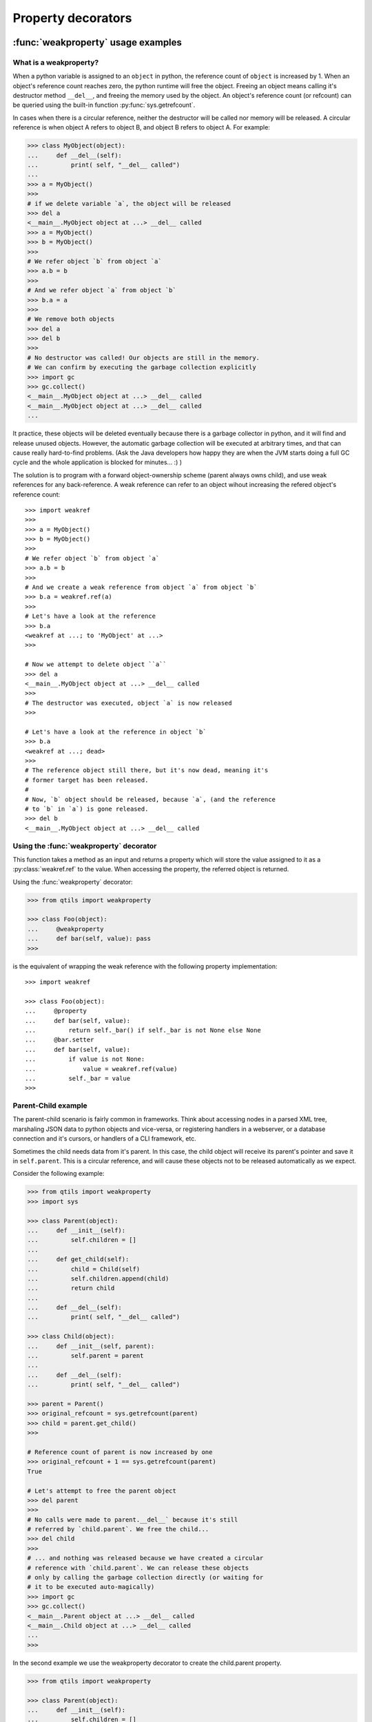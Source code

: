 
.. _tut_properties:

=======================
Property decorators
=======================


.. _tut_weakproperty:

:func:`weakproperty` usage examples
====================================


What is a weakproperty?
~~~~~~~~~~~~~~~~~~~~~~~~~~~~~~~~~~

When a python variable is assigned to an ``object`` in python, the reference count of ``object`` is 
increased by 1. When an object's reference count reaches zero, the python runtime will free the object. 
Freeing an object means calling it's destructor method ``__del__``, and freeing the memory used by the 
object. An object's reference count (or refcount) can be queried using the built-in
function :py:func:`sys.getrefcount`.

In cases when there is a circular reference, neither the destructor will be called nor memory will be released. A circular reference is when
object A refers to object B, and object B refers to object A. For example:


.. code-block:: python


    >>> class MyObject(object):
    ...     def __del__(self):
    ...         print( self, "__del__ called")
    ...
    >>> a = MyObject()
    >>> 
    # if we delete variable `a`, the object will be released
    >>> del a
    <__main__.MyObject object at ...> __del__ called
    >>> a = MyObject()
    >>> b = MyObject()
    >>>
    # We refer object `b` from object `a`
    >>> a.b = b
    >>>
    # And we refer object `a` from object `b`
    >>> b.a = a
    >>>
    # We remove both objects
    >>> del a
    >>> del b
    >>>
    # No destructor was called! Our objects are still in the memory.
    # We can confirm by executing the garbage collection explicitly
    >>> import gc
    >>> gc.collect()
    <__main__.MyObject object at ...> __del__ called
    <__main__.MyObject object at ...> __del__ called
    ...



It practice, these objects will be deleted eventually because there is a garbage collector in python, and it will 
find and release unused objects. However, the automatic garbage collection will be executed at arbitrary times, 
and that can cause really hard-to-find problems. (Ask the Java developers how happy they are when the JVM starts
doing a full GC cycle and the whole application is blocked for minutes... :) )

The solution is to program with a forward object-ownership scheme (parent always owns child), and use weak references for any back-reference.
A weak reference can refer to an object wihout increasing the refered object's reference count::

    >>> import weakref
    >>>
    >>> a = MyObject()
    >>> b = MyObject()
    >>>
    # We refer object `b` from object `a`
    >>> a.b = b
    >>>
    # And we create a weak reference from object `a` from object `b`
    >>> b.a = weakref.ref(a)
    >>>
    # Let's have a look at the reference
    >>> b.a 
    <weakref at ...; to 'MyObject' at ...>
    >>>

    # Now we attempt to delete object ``a``
    >>> del a
    <__main__.MyObject object at ...> __del__ called
    >>>
    # The destructor was executed, object `a` is now released
    >>>

    # Let's have a look at the reference in object `b`
    >>> b.a
    <weakref at ...; dead>
    >>>
    # The reference object still there, but it's now dead, meaning it's 
    # former target has been released.
    # 
    # Now, `b` object should be released, because `a`, (and the reference
    # to `b` in `a`) is gone released.
    >>> del b
    <__main__.MyObject object at ...> __del__ called



Using the :func:`weakproperty` decorator
~~~~~~~~~~~~~~~~~~~~~~~~~~~~~~~~~~~~~~~~~~~

This function takes a method as an input and returns a property which will store the
value assigned to it as a :py:class:`weakref.ref` to the value. When accessing the property, 
the referred object is returned.

Using the :func:`weakproperty` decorator:


.. code-block:: python

    >>> from qtils import weakproperty

    >>> class Foo(object):
    ...     @weakproperty
    ...     def bar(self, value): pass
    >>>

is the equivalent of wrapping the weak reference with the following property implementation::

    >>> import weakref

    >>> class Foo(object):
    ...     @property
    ...     def bar(self, value): 
    ...         return self._bar() if self._bar is not None else None
    ...     @bar.setter
    ...     def bar(self, value): 
    ...         if value is not None:
    ...             value = weakref.ref(value)
    ...         self._bar = value
    >>>



Parent-Child example
~~~~~~~~~~~~~~~~~~~~~~

The parent-child scenario is fairly common in frameworks. Think about accessing nodes in a parsed XML tree,
marshaling JSON data to python objects and vice-versa, or registering handlers in a webserver, or a database 
connection and it's cursors, or handlers of a CLI framework, etc.

Sometimes the child needs data from it's parent. In this case, the child object will receive its parent's
pointer and save it in ``self.parent``. This is a circular reference, and will cause these objects not to be
released automatically as we expect.

Consider the following example:

.. code-block:: python

        >>> from qtils import weakproperty
        >>> import sys

        >>> class Parent(object): 
        ...     def __init__(self):
        ...         self.children = []
        ...
        ...     def get_child(self):
        ...         child = Child(self)
        ...         self.children.append(child)
        ...         return child
        ...
        ...     def __del__(self):
        ...         print( self, "__del__ called")

        >>> class Child(object):
        ...     def __init__(self, parent):
        ...         self.parent = parent
        ...
        ...     def __del__(self):
        ...         print( self, "__del__ called")

        >>> parent = Parent()
        >>> original_refcount = sys.getrefcount(parent)
        >>> child = parent.get_child()
        >>>

        # Reference count of parent is now increased by one
        >>> original_refcount + 1 == sys.getrefcount(parent) 
        True
        
        # Let's attempt to free the parent object
        >>> del parent
        >>> 
        # No calls were made to parent.__del__` because it's still 
        # referred by `child.parent`. We free the child...
        >>> del child
        >>>
        # ... and nothing was released because we have created a circular 
        # reference with `child.parent`. We can release these objects
        # only by calling the garbage collection directly (or waiting for
        # it to be executed auto-magically)
        >>> import gc
        >>> gc.collect()
        <__main__.Parent object at ...> __del__ called
        <__main__.Child object at ...> __del__ called
        ...
        >>>


In the second example we use the weakproperty decorator to create the child.parent property.

.. code-block:: python

        >>> from qtils import weakproperty

        >>> class Parent(object): 
        ...     def __init__(self):
        ...         self.children = []
        ...
        ...     def get_child(self):
        ...         child = Child(self)
        ...         self.children.append(child)
        ...         return child
        ...
        ...     def __del__(self):
        ...         print( self, "__del__ called")

        >>> class Child(object):
        ...     def __init__(self, parent):
        ...         self.parent = parent
        ...
        ...     @weakproperty
        ...     def parent(self, value): 
        ...         pass
        ...
        ...     def __del__(self):
        ...         print( self, "__del__ called")

        >>> parent = Parent()
        >>> original_refcount = sys.getrefcount(parent)
        >>> child = parent.get_child()
        >>>
        # Reference count of parent is NOT increased
        >>> original_refcount == sys.getrefcount(parent)
        True
        
        # the property returns the parent object transparently
        >>> child.parent   
        <__main__.Parent object at ...>
        >>>
        # And the weakref object stored in a private variable
        >>> child._parent 
        <weakref at ... to 'Parent' at ...>

        >>>
        # The child is owned by it's parent, removing our `child`
        # variable won't free the Child object.
        >>> del child
        >>>

        # There is only 1 strong reference to the parent: the `parent` 
        # variable, because all the children's references to the parent
        # are weak references. 
        # Removing the `parent` variable will cause the complete object 
        # tree to be released.
        >>> del parent
        <__main__.Parent object at ...> __del__ called
        <__main__.Child object at ...> __del__ called




.. _tut_cachedproperty:

:func:`cachedproperty()` usage examples
=========================================


- A property that caches return value of first ``get()``
